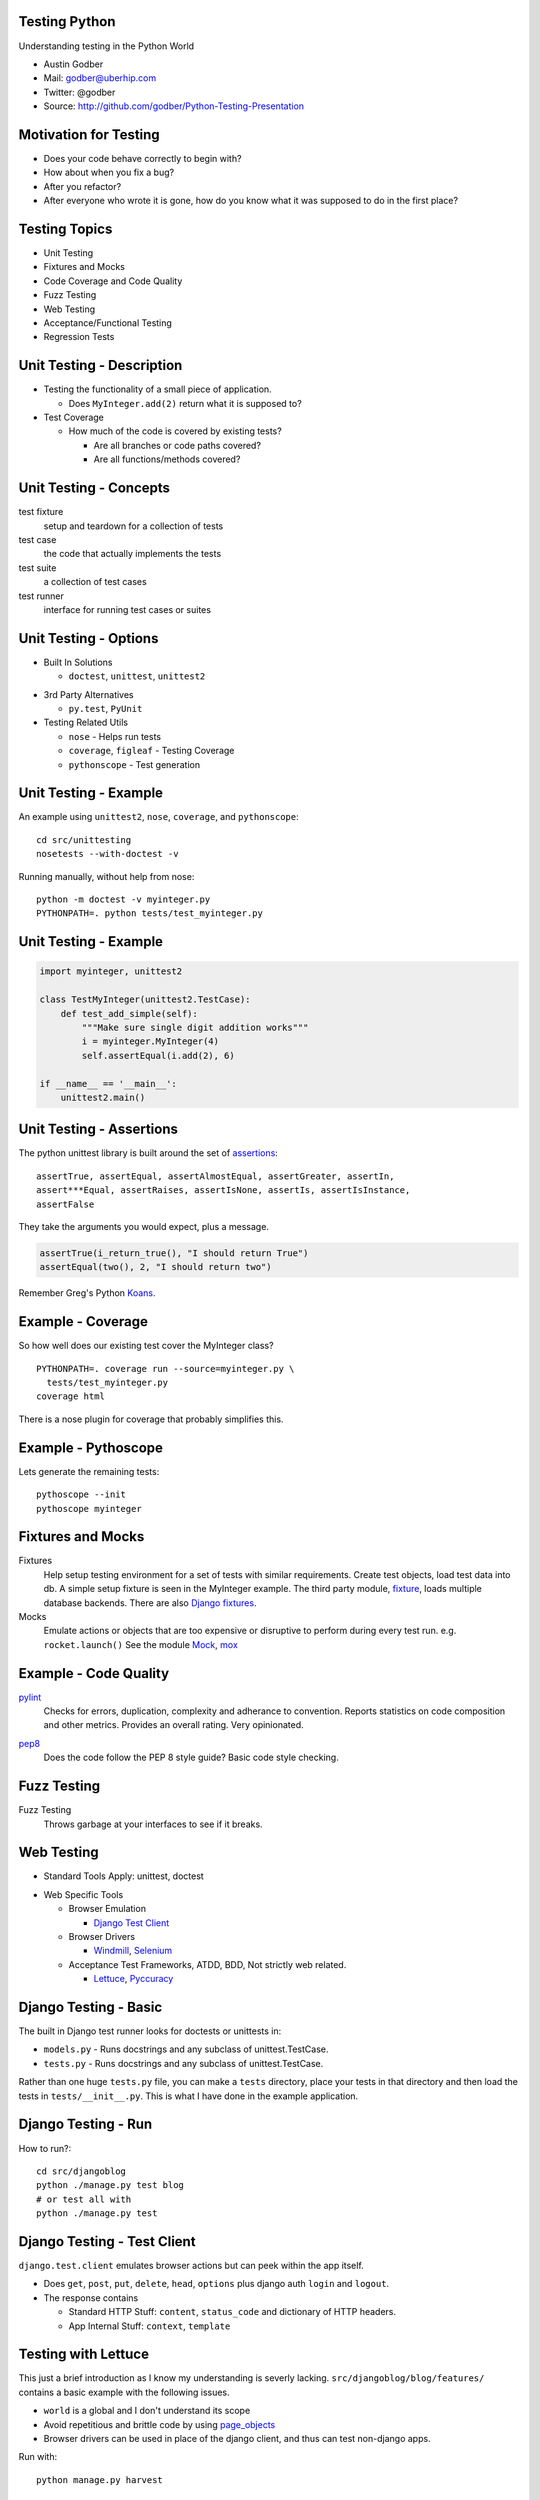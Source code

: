 Testing Python
==============
Understanding testing in the Python World

* Austin Godber
* Mail: godber@uberhip.com
* Twitter: @godber
* Source: http://github.com/godber/Python-Testing-Presentation

.. raw:: pdf

  PageBreak oneColumn


Motivation for Testing
======================

* Does your code behave correctly to begin with?
* How about when you fix a bug?
* After you refactor?
* After everyone who wrote it is gone, how do you know what it was supposed to do
  in the first place?


Testing Topics
==============

* Unit Testing 
* Fixtures and Mocks
* Code Coverage and Code Quality
* Fuzz Testing
* Web Testing
* Acceptance/Functional Testing
* Regression Tests


Unit Testing - Description
==========================

* Testing the functionality of a small piece of application.

  * Does ``MyInteger.add(2)`` return what it is supposed to?
* Test Coverage

  * How much of the code is covered by existing tests?

    * Are all branches or code paths covered?
    * Are all functions/methods covered?


Unit Testing - Concepts
=======================

test fixture
  setup and teardown for a collection of tests
test case
  the code that actually implements the tests
test suite
  a collection of test cases
test runner
  interface for running test cases or suites


Unit Testing - Options
======================

* Built In Solutions

  * ``doctest``, ``unittest``, ``unittest2``

.. doctest can be used on Restructured Text Documents, but are not recommended
   for full coverage since it would clutter the source, I mainly use for simple
   examples included in documentation.
.. unittest2 is an extension of unittest and is standard in Python 2.7+

* 3rd Party Alternatives

  * ``py.test``, ``PyUnit``

* Testing Related Utils

  * ``nose`` - Helps run tests
  * ``coverage``, ``figleaf`` - Testing Coverage
  * ``pythonscope`` - Test generation

  
Unit Testing - Example
======================

An example using ``unittest2``, ``nose``, ``coverage``, and ``pythonscope``::

  cd src/unittesting
  nosetests --with-doctest -v


Running manually, without help from nose::

  python -m doctest -v myinteger.py
  PYTHONPATH=. python tests/test_myinteger.py


Unit Testing - Example
======================

.. code-block:: python

  import myinteger, unittest2

  class TestMyInteger(unittest2.TestCase):
      def test_add_simple(self):
          """Make sure single digit addition works"""
          i = myinteger.MyInteger(4)
          self.assertEqual(i.add(2), 6)

  if __name__ == '__main__':
      unittest2.main()

.. The class should have a name that begins with Test and inherit from
   unittest2.TestCase.  Class methods define the various setup, teardown and
   tests to permform and will get executed by the runner.
.. The assertEqual is where the action is at.
.. The last bit allows tests to be executed when called directly.


Unit Testing - Assertions
=========================

The python unittest library is built around the set of assertions_::

  assertTrue, assertEqual, assertAlmostEqual, assertGreater, assertIn,
  assert***Equal, assertRaises, assertIsNone, assertIs, assertIsInstance,
  assertFalse

They take the arguments you would expect, plus a message.

.. code-block:: python

  assertTrue(i_return_true(), "I should return True")
  assertEqual(two(), 2, "I should return two")

Remember Greg's Python Koans_.

.. _assertions: http://docs.python.org/release/2.7/library/unittest.html#unittest.TestCase
.. There is no separate documentation for unitest2 since it is backported from
   2.7.
.. _koans: http://bitbucket.org/gregmalcolm/python_koans/wiki/Home

Example - Coverage
==================

So how well does our existing test cover the MyInteger class?

::

  PYTHONPATH=. coverage run --source=myinteger.py \
    tests/test_myinteger.py
  coverage html

There is a nose plugin for coverage that probably simplifies this.


Example - Pythoscope
====================

Lets generate the remaining tests::

  pythoscope --init
  pythoscope myinteger

.. LIVECODING!!! Refactor the generated code to use a setUp() fixture, showing
   the coverage increasing as we do.  Point out that coverage doesn't
   necessarily mean you are doing a good job testing.


Fixtures and Mocks
==================

Fixtures
  Help setup testing environment for a set of tests with similar requirements.
  Create test objects, load test data into db. A simple setup fixture is seen
  in the MyInteger example.  The third party module, fixture_, loads multiple
  database backends.  There are also `Django fixtures`__.

Mocks
  Emulate actions or objects that are too expensive or disruptive to perform
  during every test run.  e.g. ``rocket.launch()`` See the module Mock_, mox_

.. _Mock: http://www.voidspace.org.uk/python/mock/
.. _fixture: http://farmdev.com/projects/fixture/
.. _djangofixture: http://docs.djangoproject.com/en/dev/topics/testing/#fixture-loading
__ djangofixture_
.. _mox: http://code.google.com/p/pymox/

Example - Code Quality
======================

pylint_
  Checks for errors, duplication, complexity and adherance to convention.
  Reports statistics on code composition and other metrics.  Provides an overall
  rating.  Very opinionated.

.. Show example on MyInteger

pep8_
  Does the code follow the PEP 8 style guide?  Basic code style checking.

.. Show example on something else I find.

.. _pylint: http://www.logilab.org/project/pylint
.. _pep8: http://pypi.python.org/pypi/pep8


Fuzz Testing
============

Fuzz Testing
  Throws garbage at your interfaces to see if it breaks.


Web Testing
===========

* Standard Tools Apply: unittest, doctest

.. Note that Django currently bundles unittest2 as unittest

* Web Specific Tools

  * Browser Emulation

    * `Django Test Client <http://docs.djangoproject.com/en/dev/topics/testing/#testing-tools>`_

  * Browser Drivers

    * `Windmill <http://www.getwindmill.com/>`_, `Selenium <http://seleniumhq.org/>`_

  * Acceptance Test Frameworks, ATDD, BDD, Not strictly web related.

    * `Lettuce <http://lettuce.it/>`_, `Pyccuracy <https://github.com/heynemann/pyccuracy/wiki/>`_


Django Testing - Basic
======================

The built in Django test runner looks for doctests or unittests in:

* ``models.py`` - Runs docstrings and any subclass of unittest.TestCase.
* ``tests.py`` - Runs docstrings and any subclass of unittest.TestCase.

Rather than one huge ``tests.py`` file, you can make a ``tests`` directory,
place your tests in that directory and then load the tests in
``tests/__init__.py``.  This is what I have done in the example application.


Django Testing - Run
====================

How to run?::

  cd src/djangoblog
  python ./manage.py test blog
  # or test all with
  python ./manage.py test

.. Open a terminal and do that, look at:
   src/djangoblog/blog/models.py - See the doctest
   src/djangoblog/blog/tests/simple.py - See the unittests


Django Testing - Test Client
============================

``django.test.client`` emulates browser actions but can peek within the app
itself.

* Does ``get``, ``post``, ``put``, ``delete``, ``head``, ``options`` plus django auth
  ``login`` and ``logout``.
* The response contains

  * Standard HTTP Stuff: ``content``, ``status_code`` and dictionary of HTTP headers.
  * App Internal Stuff: ``context``, ``template``

.. Look at src/djangoblog/blog/tests/client_example.py


Testing with Lettuce
====================

This just a brief introduction as I know my understanding is severly
lacking. ``src/djangoblog/blog/features/`` contains a basic example with the
following issues.

* ``world`` is a global and I don't understand its scope
* Avoid repetitious and brittle code by using page_objects_
* Browser drivers can be used in place of the django client, and thus can test
  non-django apps.

Run with::

  python manage.py harvest

.. _page_objects: http://www.cheezyworld.com/2010/11/09/ui-tests-not-brittle/



Continuous Integration
======================

A CI system will build a project and run tests against it after every commit.
This provides continuous feedback on the quality of your code.

* http://buildbot.net/trac
* http://greatbigcrane.com/
* http://hudson-ci.org/ (Java)


.. footer::

        Testing Python - © Austin Godber (@godber), 2010

